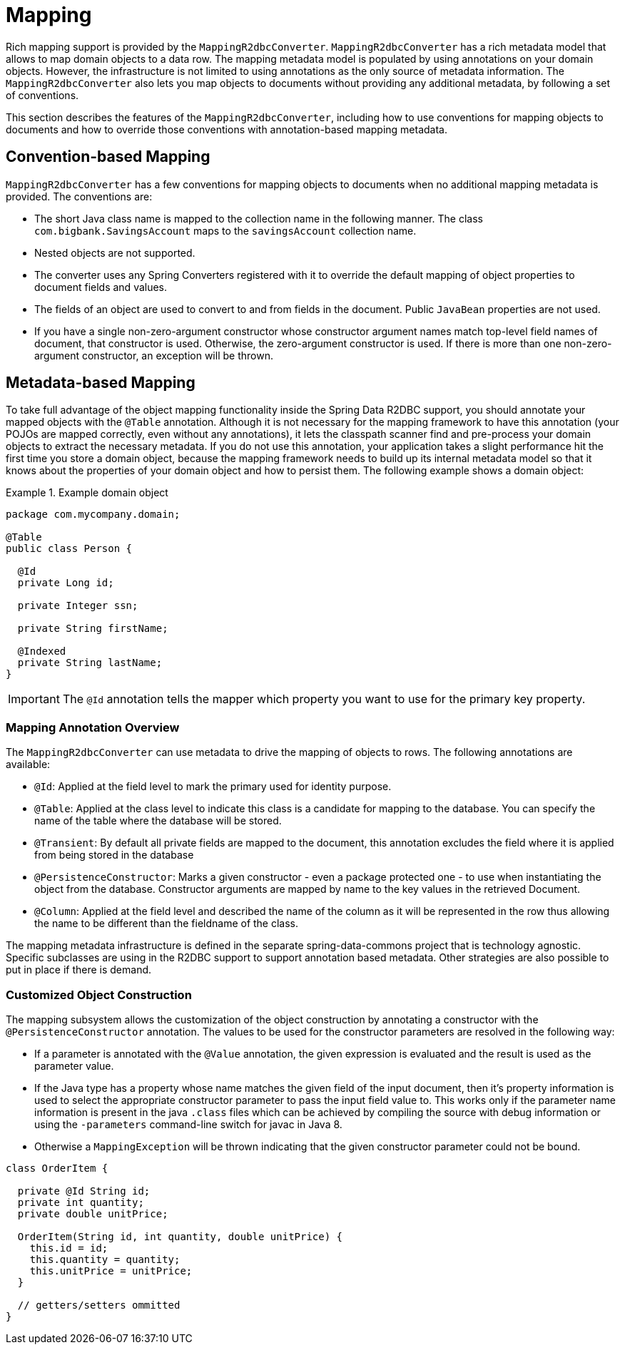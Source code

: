 [[mapping-chapter]]
= Mapping

Rich mapping support is provided by the `MappingR2dbcConverter`. `MappingR2dbcConverter` has a rich metadata model that allows to map domain objects to a data row.
The mapping metadata model is populated by using annotations on your domain objects.
However, the infrastructure is not limited to using annotations as the only source of metadata information.
The `MappingR2dbcConverter` also lets you map objects to documents without providing any additional metadata, by following a set of conventions.

This section describes the features of the `MappingR2dbcConverter`, including how to use conventions for mapping objects to documents and how to override those conventions with annotation-based mapping metadata.

[[mapping-conventions]]
== Convention-based Mapping

`MappingR2dbcConverter` has a few conventions for mapping objects to documents when no additional mapping metadata is provided.
The conventions are:

* The short Java class name is mapped to the collection name in the following manner.
The class `com.bigbank.SavingsAccount` maps to the `savingsAccount` collection name.

* Nested objects are not supported.

* The converter uses any Spring Converters registered with it to override the default mapping of object properties to document fields and values.

* The fields of an object are used to convert to and from fields in the document.
Public `JavaBean` properties are not used.

* If you have a single non-zero-argument constructor whose constructor argument names match top-level field names of document, that constructor is used.
Otherwise, the zero-argument constructor is used.
If there is more than one non-zero-argument constructor, an exception will be thrown.

[[mapping-usage]]
== Metadata-based Mapping

To take full advantage of the object mapping functionality inside the Spring Data R2DBC support, you should annotate your mapped objects with the `@Table` annotation.
Although it is not necessary for the mapping framework to have this annotation (your POJOs are mapped correctly, even without any annotations), it lets the classpath scanner find and pre-process your domain objects to extract the necessary metadata.
If you do not use this annotation, your application takes a slight performance hit the first time you store a domain object, because the mapping framework needs to build up its internal metadata model so that it knows about the properties of your domain object and how to persist them.
The following example shows a domain object:

.Example domain object
====
[source,java]
----
package com.mycompany.domain;

@Table
public class Person {

  @Id
  private Long id;

  private Integer ssn;

  private String firstName;

  @Indexed
  private String lastName;
}
----
====

IMPORTANT: The `@Id` annotation tells the mapper which property you want to use for the primary key property.


[[mapping-usage-annotations]]
=== Mapping Annotation Overview

The `MappingR2dbcConverter` can use metadata to drive the mapping of objects to rows. The following annotations are available:

* `@Id`: Applied at the field level to mark the primary used for identity purpose.
* `@Table`: Applied at the class level to indicate this class is a candidate for mapping to the database. You can specify the name of the table where the database will be stored.
* `@Transient`: By default all private fields are mapped to the document, this annotation excludes the field where it is applied from being stored in the database
* `@PersistenceConstructor`: Marks a given constructor - even a package protected one - to use when instantiating the object from the database. Constructor arguments are mapped by name to the key values in the retrieved Document.
* `@Column`: Applied at the field level and described the name of the column as it will be represented in the row thus allowing the name to be different than the fieldname of the class.

The mapping metadata infrastructure is defined in the separate spring-data-commons project that is technology agnostic. Specific subclasses are using in the R2DBC support to support annotation based metadata. Other strategies are also possible to put in place if there is demand.


[[mapping-custom-object-construction]]
=== Customized Object Construction

The mapping subsystem allows the customization of the object construction by annotating a constructor with the `@PersistenceConstructor` annotation. The values to be used for the constructor parameters are resolved in the following way:

* If a parameter is annotated with the `@Value` annotation, the given expression is evaluated and the result is used as the parameter value.
* If the Java type has a property whose name matches the given field of the input document, then it's property information is used to select the appropriate constructor parameter to pass the input field value to. This works only if the parameter name information is present in the java `.class` files which can be achieved by compiling the source with debug information or using the `-parameters` command-line switch for javac in Java 8.
* Otherwise a `MappingException` will be thrown indicating that the given constructor parameter could not be bound.

[source,java]
----
class OrderItem {

  private @Id String id;
  private int quantity;
  private double unitPrice;

  OrderItem(String id, int quantity, double unitPrice) {
    this.id = id;
    this.quantity = quantity;
    this.unitPrice = unitPrice;
  }

  // getters/setters ommitted
}

----

